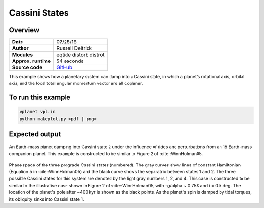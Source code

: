 Cassini States
==============

Overview
--------

.. todo:: **@deitrr**: This example is broken. The same figure is produced twice.

===================   ============
**Date**              07/25/18
**Author**            Russell Deitrick
**Modules**           eqtide
                      distorb
                      distrot
**Approx. runtime**   54 seconds
**Source code**       `GitHub <https://github.com/VirtualPlanetaryLaboratory/vplanet-private/tree/master/examples/cassini>`_
===================   ============

This example shows how a planetary system can damp into a Cassini state, in which
a planet's rotational axis, orbital axis, and the local total angular momentum
vector are all coplanar.


To run this example
-------------------

.. code-block:: bash

    vplanet vpl.in
    python makeplot.py <pdf | png>


Expected output
---------------


.. figure:: CassiniStatesEvol.png
   :width: 600px
   :align: center

An Earth-mass planet damping into Cassini state 2 under the influence of tides
and perturbations from an 18 Earth-mass companion planet. This example is
constructed to be similar to Figure 2 of :cite::WinnHolman05.

.. figure:: CassiniStatesSection.png
   :width: 600px
   :align: center

Phase space of the three prograde Cassini states (numbered). The gray curves
show lines of constant Hamiltonian (Equation 5 in :cite::WinnHolman05) and the
black curve shows the separatrix between states 1 and 2. The three possible
Cassini states for this system are denoted by the light gray numbers 1, 2, and
4. This case is constructed to be similar to the illustrative case shown in
Figure 2 of :cite::WinnHolman05, with -g/\alpha ~ 0.75$ and i = 0.5 deg. The
location of the planet's pole after ~400 kyr is shown as the black points. As
the planet's spin is damped by tidal torques, its obliquity sinks into Cassini
state 1.
